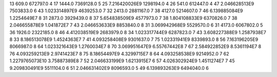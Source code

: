 13	609.0	672797.0	4
17	1444.0	7369128.0	5
25	7.216420026E9	1298194.0	4
26	541.0	612447.0	4
47	2.046628513E9	7503833.0	6
43	1.023314897E9	4639253.0	7
32	2413.0	2881167.0	7
38	4127.0	5214607.0	7
46	6.139885084E9	1.2254649E7	8
31	2873.0	3929439.0	8
37	5.654838509E9	4577973.0	7
38	1.804108833E9	6370826.0	7
38	2.046655878E9	1.041872E7	7
43	2.046653633E9	8853840.0	8
31	3.069942968E9	5529570.0	6
31	4173.0	6067802.0	5
36	1926.0	2322185.0	8
46	4.412038519E9	2683979.0	8
34	1.023317744E9	6287823.0	7
43	3.608227388E9	1.2587938E7	8
33	8.186513078E9	1.4524363E7	7
41	4.093258408E9	9301637.0	7
75	1.02331941E9	8339893.0	8
56	7.163196205E9	8066987.0	8
64	1.023321643E9	1.2760034E7	8
70	3.069951647E9	6.55767442E8	7
67	2.584922852E9	8.5361194E7	8
76	4.093259213E9	2.9741423E7	8
75	8.18654497E9	4.3299715E7	8
64	4.093258538E9	9214952.0	7
62	1.2279765073E10	3.75887389E8	7
52	2.046633199E9	1.6213915E7	6
57	4.026302924E9	1.4511274E7	7
45	9.209830491E9	5511104.0	6
51	2.046631402E9	8096593.0	5
49	6.139893263E9	6494040.0	6

